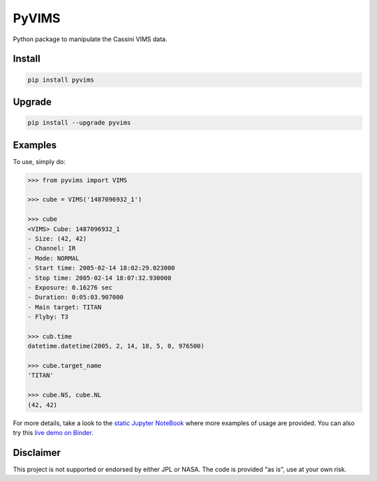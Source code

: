 PyVIMS
======

|Build| |Python| |Status| |Version| |License|

|PyPI| |Binder|

.. |Build| image:: https://github.com/seignovert/pyvims/workflows/Github%20Actions/badge.svg
        :target: https://github.com/seignovert/pyvims/actions?query=workflow%3AGithub%20Actions
.. |Python| image:: https://img.shields.io/pypi/pyversions/pyvims.svg?label=Python
        :target: https://pypi.org/project/pyvims
.. |Status| image:: https://img.shields.io/pypi/status/pyvims.svg?label=Status
        :target: https://pypi.org/project/pyvims
.. |Version| image:: https://img.shields.io/pypi/v/pyvims.svg?label=Version
        :target: https://pypi.org/project/pyvims
.. |License| image:: https://img.shields.io/pypi/l/pyvims.svg?label=License
        :target: https://pypi.org/project/pyvims
.. |PyPI| image:: https://img.shields.io/badge/PyPI-pyvims-blue.svg?logo=python&logoColor=white
        :target: https://pypi.org/project/pyvims
.. |Binder| image:: https://badgen.net/badge/Binder/Live%20Demo/blue?icon=terminal
        :target: https://mybinder.org/v2/gh/seignovert/pyvims/main?filepath=notebooks/playground.ipynb
.. |Zenodo| image:: https://zenodo.org/badge/126732857.svg
        :target: https://zenodo.org/badge/latestdoi/126732857


Python package to manipulate the Cassini VIMS data.


Install
-------

.. code:: bash

    pip install pyvims


Upgrade
-------

.. code:: bash

    pip install --upgrade pyvims


Examples
--------
To use, simply do:

.. code:: python

    >>> from pyvims import VIMS

    >>> cube = VIMS('1487096932_1')

    >>> cube
    <VIMS> Cube: 1487096932_1
    - Size: (42, 42)
    - Channel: IR
    - Mode: NORMAL
    - Start time: 2005-02-14 18:02:29.023000
    - Stop time: 2005-02-14 18:07:32.930000
    - Exposure: 0.16276 sec
    - Duration: 0:05:03.907000
    - Main target: TITAN
    - Flyby: T3

    >>> cub.time
    datetime.datetime(2005, 2, 14, 18, 5, 0, 976500)

    >>> cube.target_name
    'TITAN'

    >>> cube.NS, cube.NL
    (42, 42)

For more details, take a look to the
`static Jupyter NoteBook <https://nbviewer.jupyter.org/github/seignovert/pyvims/blob/main/notebooks/pyvims.ipynb>`_
where more examples of usage are provided. You can also try this
`live demo on Binder <https://mybinder.org/v2/gh/seignovert/pyvims/main?filepath=notebooks/playground.ipynb>`_.


Disclaimer
----------
This project is not supported or endorsed by either JPL or NASA.
The code is provided "as is", use at your own risk.

.. Citation
.. --------
.. If you use this package for your research, please cite it as:
.. Seignovert et al.

